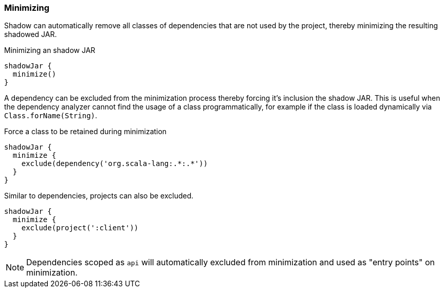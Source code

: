 === Minimizing

Shadow can automatically remove all classes of dependencies that are not used by the project, thereby minimizing the resulting shadowed JAR.

.Minimizing an shadow JAR
[source,groovy,indent=0]
----
shadowJar {
  minimize()
}
----

A dependency can be excluded from the minimization process thereby forcing it's inclusion the shadow JAR.
This is useful when the dependency analyzer cannot find the usage of a class programmatically, for example if the class
is loaded dynamically via `Class.forName(String)`.

.Force a class to be retained during minimization
[source,groovy,indent=0]
----
shadowJar {
  minimize {
    exclude(dependency('org.scala-lang:.*:.*'))
  }
}
----

Similar to dependencies, projects can also be excluded.

[source,groovy,indent=0]
----
shadowJar {
  minimize {
    exclude(project(':client'))
  }
}
----

[NOTE]
====
Dependencies scoped as `api` will automatically excluded from minimization and used as "entry points" on minimization.
====
